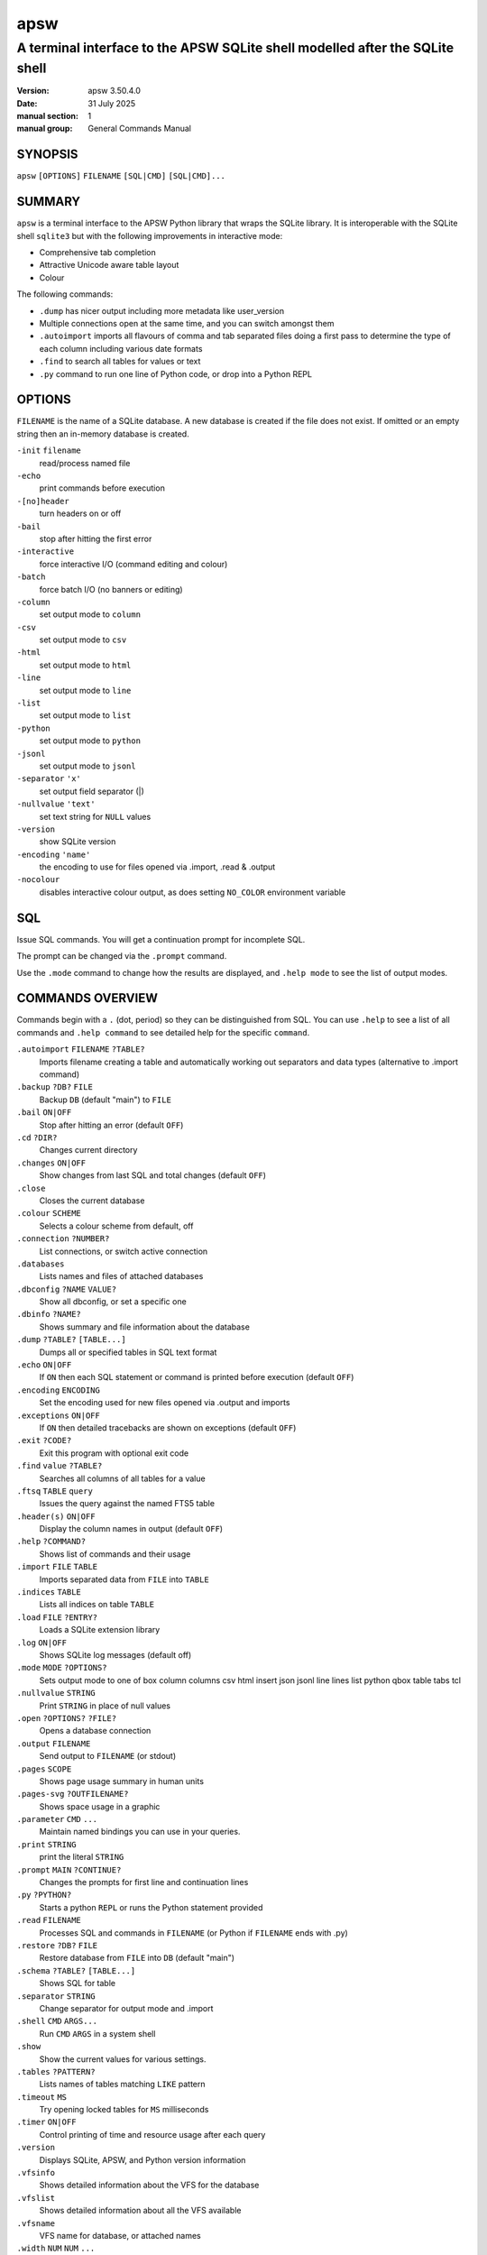 ====
apsw
====

-----------------------------------------------------------------------------
A terminal interface to the APSW SQLite shell modelled after the SQLite shell
-----------------------------------------------------------------------------

:version: apsw 3.50.4.0
:date: 31 July 2025
:manual section: 1
:manual group: General Commands Manual

SYNOPSIS
========

``apsw``  ``[OPTIONS]`` ``FILENAME`` ``[SQL|CMD]`` ``[SQL|CMD]...``

SUMMARY
=======

``apsw`` is a terminal interface to the APSW Python library that wraps
the SQLite library.  It is interoperable with the SQLite shell
``sqlite3`` but with the following improvements in interactive mode:

* Comprehensive tab completion
* Attractive Unicode aware table layout
* Colour

The following commands:

* ``.dump`` has nicer output including more metadata like user_version
* Multiple connections open at the same time, and you can switch
  amongst them
* ``.autoimport`` imports all flavours of comma and tab separated
  files doing a first pass to determine the type of each column
  including various date formats
* ``.find`` to search all tables for values or text
* ``.py`` command to run one line of Python code, or drop into a
  Python REPL

OPTIONS
=======

.. options-begin:

``FILENAME`` is the name of a SQLite database. A new database is
created if the file does not exist. If omitted or an empty
string then an in-memory database is created.

``-init`` ``filename``
    read/process named file
    
``-echo``
    print commands before execution
    
``-[no]header``
    turn headers on or off
    
``-bail``
    stop after hitting the first error
    
``-interactive``
    force interactive I/O (command editing and colour)
    
``-batch``
    force batch I/O (no banners or editing)
    
``-column``
    set output mode to ``column``
    
``-csv``
    set output mode to ``csv``
    
``-html``
    set output mode to ``html``
    
``-line``
    set output mode to ``line``
    
``-list``
    set output mode to ``list``
    
``-python``
    set output mode to ``python``
    
``-jsonl``
    set output mode to ``jsonl``
    
``-separator`` ``'x'``
    set output field separator (|)
    
``-nullvalue`` ``'text'``
    set text string for ``NULL`` values
    
``-version``
    show SQLite version
    
``-encoding`` ``'name'``
    the encoding to use for files opened via .import, .read & .output
    
``-nocolour``
    disables interactive colour output, as does setting ``NO_COLOR`` environment
    variable
    


.. options-end:

SQL
===

Issue SQL commands.  You will get a continuation prompt for incomplete
SQL.

The prompt can be changed via the ``.prompt`` command.

Use the ``.mode`` command to change how the results are displayed,
and ``.help mode`` to see the list of output modes.

COMMANDS OVERVIEW
=================

Commands begin with a ``.`` (dot, period) so they can be distinguished
from SQL.  You can use ``.help`` to see a list of all commands and
``.help command`` to see detailed help for the specific ``command``.

.. commands-begin:

``.autoimport`` ``FILENAME`` ``?TABLE?``
    Imports filename creating a table and automatically working out separators and
    data types (alternative to .import command)
    
``.backup`` ``?DB?`` ``FILE``
    Backup ``DB`` (default "main") to ``FILE``
    
``.bail`` ``ON|OFF``
    Stop after hitting an error (default ``OFF``)
    
``.cd`` ``?DIR?``
    Changes current directory
    
``.changes`` ``ON|OFF``
    Show changes from last SQL and total changes (default ``OFF``)
    
``.close``
    Closes the current database
    
``.colour`` ``SCHEME``
    Selects a colour scheme from default, off
    
``.connection`` ``?NUMBER?``
    List connections, or switch active connection
    
``.databases``
    Lists names and files of attached databases
    
``.dbconfig`` ``?NAME`` ``VALUE?``
    Show all dbconfig, or set a specific one
    
``.dbinfo`` ``?NAME?``
    Shows summary and file information about the database
    
``.dump`` ``?TABLE?`` ``[TABLE...]``
    Dumps all or specified tables in SQL text format
    
``.echo`` ``ON|OFF``
    If ``ON`` then each SQL statement or command is printed before execution
    (default ``OFF``)
    
``.encoding`` ``ENCODING``
    Set the encoding used for new files opened via .output and imports
    
``.exceptions`` ``ON|OFF``
    If ``ON`` then detailed tracebacks are shown on exceptions (default ``OFF``)
    
``.exit`` ``?CODE?``
    Exit this program with optional exit code
    
``.find`` ``value`` ``?TABLE?``
    Searches all columns of all tables for a value
    
``.ftsq`` ``TABLE`` ``query``
    Issues the query against the named FTS5 table
    
``.header(s)`` ``ON|OFF``
    Display the column names in output (default ``OFF``)
    
``.help`` ``?COMMAND?``
    Shows list of commands and their usage
    
``.import`` ``FILE`` ``TABLE``
    Imports separated data from ``FILE`` into ``TABLE``
    
``.indices`` ``TABLE``
    Lists all indices on table ``TABLE``
    
``.load`` ``FILE`` ``?ENTRY?``
    Loads a SQLite extension library
    
``.log`` ``ON|OFF``
    Shows SQLite log messages (default off)
    
``.mode`` ``MODE`` ``?OPTIONS?``
    Sets output mode to one of box column columns csv html insert json jsonl line
    lines list python qbox table tabs tcl
    
``.nullvalue`` ``STRING``
    Print ``STRING`` in place of null values
    
``.open`` ``?OPTIONS?`` ``?FILE?``
    Opens a database connection
    
``.output`` ``FILENAME``
    Send output to ``FILENAME`` (or stdout)
    
``.pages`` ``SCOPE``
    Shows page usage summary in human units
    
``.pages-svg`` ``?OUTFILENAME?``
    Shows space usage in a graphic
    
``.parameter`` ``CMD`` ``...``
    Maintain named bindings you can use in your queries.
    
``.print`` ``STRING``
    print the literal ``STRING``
    
``.prompt`` ``MAIN`` ``?CONTINUE?``
    Changes the prompts for first line and continuation lines
    
``.py`` ``?PYTHON?``
    Starts a python ``REPL`` or runs the Python statement provided
    
``.read`` ``FILENAME``
    Processes SQL and commands in ``FILENAME`` (or Python if ``FILENAME`` ends with
    .py)
    
``.restore`` ``?DB?`` ``FILE``
    Restore database from ``FILE`` into ``DB`` (default "main")
    
``.schema`` ``?TABLE?`` ``[TABLE...]``
    Shows SQL for table
    
``.separator`` ``STRING``
    Change separator for output mode and .import
    
``.shell`` ``CMD`` ``ARGS...``
    Run ``CMD`` ``ARGS`` in a system shell
    
``.show``
    Show the current values for various settings.
    
``.tables`` ``?PATTERN?``
    Lists names of tables matching ``LIKE`` pattern
    
``.timeout`` ``MS``
    Try opening locked tables for ``MS`` milliseconds
    
``.timer`` ``ON|OFF``
    Control printing of time and resource usage after each query
    
``.version``
    Displays SQLite, APSW, and Python version information
    
``.vfsinfo``
    Shows detailed information about the VFS for the database
    
``.vfslist``
    Shows detailed information about all the VFS available
    
``.vfsname``
    VFS name for database, or attached names
    
``.width`` ``NUM`` ``NUM`` ``...``
    Set the column widths for "column" mode
    

COMMANDS
========

.autoimport FILENAME ?TABLE?
----------------------------

Imports filename creating a table and automatically working out separators and
data types (alternative to .import command)

The import command requires that you precisely pre-setup the table and schema,
and set the data separators (eg commas or tabs).  This command figures out the
separator and csv dialect automatically.  There must be at least two columns and
two rows.

If the table is not specified then the basename of the file will be used.

Additionally the type of the contents of each column is also deduced - for
example if it is a number or date.  Empty values are turned into nulls.  Dates
are normalized into ``YYYY``-``MM``-``DD`` format and DateTime are normalized
into ISO8601 format to allow easy sorting and searching.  4 digit years must be
used to detect dates.  US (swapped day and month) versus rest of the world is
also detected providing there is at least one value that resolves the ambiguity.

Care is taken to ensure that columns looking like numbers are only treated as
numbers if they do not have unnecessary leading zeroes or plus signs.  This is
to avoid treating phone numbers and similar number like strings as integers.

This command can take quite some time on large files as they are effectively
imported twice.  The first time is to determine the format and the types for
each column while the second pass actually imports the data.


.backup ?DB? FILE
-----------------

Backup ``DB`` (default "main") to ``FILE``

Copies the contents of the current database to ``FILE`` overwriting whatever was
in ``FILE``.  If you have attached databases then you can specify their name
instead of the default of "main".

The backup is done at the page level - SQLite copies the pages as is.  There is
no round trip through SQL code.


.bail ON|OFF
------------

Stop after hitting an error (default ``OFF``)

If an error is encountered while processing commands or SQL then exit.  (Note
this is different than SQLite shell which only exits for errors in SQL.)


.cd ?DIR?
---------

Changes current directory

If no directory supplied then change to home directory


.changes ON|OFF
---------------

Show changes from last SQL and total changes (default ``OFF``)

After executing SQL that makes changes, the number of affected rows is displayed
as well as a running count of all changes.


.close
------

Closes the current database

Use .open to open a database, or .connection to switch to another connection


.colour SCHEME
--------------

Selects a colour scheme from default, off

If using a colour terminal in interactive mode then output is automatically
coloured to make it more readable.  Use ``off`` to turn off colour, and no name
or ``default`` for the default colour scheme.


.connection ?NUMBER?
--------------------

List connections, or switch active connection

This covers all connections, not just those started in this shell.  Closed
connections are not shown.

For each connection, its index for switching active connection, (VFS used),
"filename", and open flags are shown.


.databases
----------

Lists names and files of attached databases

.dbconfig ?NAME VALUE?
----------------------

Show all dbconfig, or set a specific one

With no arguments lists all settings.  Supply a name and integer value to
change.  For example::

    .dbconfig enable_fkey 1


.dbinfo ?NAME?
--------------

Shows summary and file information about the database

This includes the numbers of tables, indices etc, as well as fields from the
file headers.

``NAME`` defaults to ``main``, and can be the attached name of a database.


.dump ?TABLE? [TABLE...]
------------------------

Dumps all or specified tables in SQL text format

The table name is treated as like pattern so you can use ``%`` as a wildcard.
You can use dump to make a text based backup of the database.  It is also useful
for comparing differences or making the data available to other databases.
Indices and triggers for the table(s) are also dumped.  Finally views matching
the table pattern name are dumped.

Note that if you are dumping virtual tables such as used by the FTS5 module then
they may use other tables to store information.  For example if you create a
FTS5 table named *recipes* then it also creates *recipes_content*,
*recipes_segdir* etc.  Consequently to dump this example correctly use::

   .dump recipes recipes_%

If the database is empty or no tables/views match then there is no output.


.echo ON|OFF
------------

If ``ON`` then each SQL statement or command is printed before execution
(default ``OFF``)

The SQL statement or command is sent to error output so that it is not
intermingled with regular output.


.encoding ENCODING
------------------

Set the encoding used for new files opened via .output and imports

SQLite and APSW/Python work internally using Unicode and characters. Files
however are a sequence of bytes.  An encoding describes how to convert between
bytes and characters.  The default encoding is utf8 and that is generally the
best value to use when other programs give you a choice.

You can also specify an error handler.  For example `cp437:replace` will use
code page 437 and any Unicode codepoints not present in cp437 will be replaced
(typically with something like a question mark).  Other error handlers include
`ignore`, `strict` (default) and `xmlcharrefreplace`.

This command affects files opened after setting the encoding as well as imports.


.exceptions ON|OFF
------------------

If ``ON`` then detailed tracebacks are shown on exceptions (default ``OFF``)

Normally when an exception occurs the error string only is displayed.  However
it is sometimes useful to get a full traceback.  An example would be when you
are developing virtual tables and using the shell to exercise them.  In addition
to displaying each stack frame, the local variables within each frame are also
displayed.


.exit ?CODE?
------------

Exit this program with optional exit code

.find value ?TABLE?
-------------------

Searches all columns of all tables for a value

The find command helps you locate data across your database for example to find
a string or any references to an id.

You can specify a like pattern to limit the search to a subset of tables (eg
specifying ``CUSTOMER%`` for all tables beginning with ``CUSTOMER``).

The value will be treated as a string and/or integer if possible.  If value
contains ``%`` or ``_`` then it is also treated as a like pattern.

This command can take a long time to execute needing to scan all of the relevant
tables, rows, and columns.


.ftsq TABLE query
-----------------

Issues the query against the named FTS5 table

The top 20 results are shown.  Text after the table name is used exactly as the
query - do not extra shell quote it.


.header(s) ON|OFF
-----------------

Display the column names in output (default ``OFF``)

.help ?COMMAND?
---------------

Shows list of commands and their usage

If ``COMMAND`` is specified then shows detail about that ``COMMAND``. ``.help
all`` will show detailed help about all commands.


.import FILE TABLE
------------------

Imports separated data from ``FILE`` into ``TABLE``

Reads data from the file into the named table using the current separator and
encoding.  For example if the separator is currently a comma then the file
should be CSV (comma separated values).

All values read in are supplied to SQLite as strings.  If you want SQLite to
treat them as other types then declare your columns appropriately.  For example
declaring a column ``REAL`` will result in the values being stored as floating
point if they can be safely converted.

Another alternative is to create a temporary table, insert the values into that
and then use casting.::

  CREATE TEMPORARY TABLE import(a,b,c);
  .import filename import
  CREATE TABLE final AS SELECT cast(a as BLOB), cast(b as INTEGER),
       cast(c as CHAR) from import;
  DROP TABLE import;

You can also get more sophisticated using the SQL ``CASE`` operator.  For
example this will turn zero length strings into null::

  SELECT CASE col WHEN '' THEN null ELSE col END FROM ...


.indices TABLE
--------------

Lists all indices on table ``TABLE``

.load FILE ?ENTRY?
------------------

Loads a SQLite extension library

Note: Extension loading may not be enabled in the SQLite library version you are
using.

By default sqlite3_extension_init is called in the library but you can specify
an alternate entry point.

If you get an error about the extension not being found you may need to
explicitly specify the directory.  For example if it is in the current directory
then use::

  .load ./extension.so


.log ON|OFF
-----------

Shows SQLite log messages (default off)

.mode MODE ?OPTIONS?
--------------------

Sets output mode to one of box column columns csv html insert json jsonl line
lines list python qbox table tabs tcl

box: Outputs using line drawing and auto sizing columns

columns: Items left aligned in space padded columns. They are truncated if they
do not fit. If the width hasn't been specified for a column then 10 is used
unless the column name (header) is longer in which case that width is used. Use
the .width command to change column sizes.

csv: Items in csv format (comma separated). Use tabs mode for tab separated. You
can use the .separator command to use a different one after switching mode. A
separator of comma uses double quotes for quoting while other separators do not
do any quoting. The Python csv library used for this only supports single
character separators.

html: HTML table style

insert: Lines as SQL insert statements. The table name is "table" unless you
specified a different one as the second parameter to the .mode command.

json: Output a JSON array. Blobs are output as base64 encoded strings.

jsonl: Output as JSON objects, newline separated. Blobs are output as base64
encoded strings.

lines: One value per line in the form 'column = value' with a blank line between
rows.

list: All items on one line with separator

python: Tuples in Python source form for each row

qbox: Outputs using line drawing and auto sizing columns quoting values

table: Outputs using ascii line drawing and strongly sanitized text

tcl: Outputs TCL/C style strings using current separator


.nullvalue STRING
-----------------

Print ``STRING`` in place of null values

This affects textual output modes like column and list and sets how SQL null
values are shown.  The default is a zero length string.  Insert mode and dumps
are not affected by this setting.  You can use double quotes to supply a zero
length string.  For example::

  .nullvalue ""         # the default
  .nullvalue <NULL>     # rather obvious
  .nullvalue " \\t "     # A tab surrounded by spaces


.open ?OPTIONS? ?FILE?
----------------------

Opens a database connection

Options are:

--wipe         Closes any existing connections in this process referring to
               the same file and deletes the database file, journals etc
               before opening

--vfs VFS      Which vfs to use when opening

--flags FLAGS  Open flags to use, in lower or upper case.  Use | to
               combine. Default is  READWRITE|CREATE|URI

If ``FILE`` is omitted then a memory database is opened


.output FILENAME
----------------

Send output to ``FILENAME`` (or stdout)

If the ``FILENAME`` is ``stdout`` then output is sent to standard output from
when the shell was started.  The file is opened using the current encoding
(change with ``encoding`` command).


.pages SCOPE
------------

Shows page usage summary in human units

``SCOPE`` is a number 0, 1, or 2.

0 - shows the database as a whole. 1 - groups by each table, including its
indices.  2 - shows each table and index separately.


.pages-svg ?OUTFILENAME?
------------------------

Shows space usage in a graphic

If you do not specify a filename, then a temporary file is created and the
browser invoked to show it.


.parameter CMD ...
------------------

Maintain named bindings you can use in your queries.

Specify a subcommand::

   list            -- shows current bindings
   clear           -- deletes all bindings
   unset NAME      -- deletes named binding
   set NAME VALUE  -- sets binding to VALUE

The value must be a valid SQL literal or expression.  For example `3` will be an
integer 3 while ``'3'`` will be a string.

Example:::

  .parameter set floor 10.99
  .parameter set text 'Acme''s Glove'
  SELECT * FROM sales WHERE price > $floor AND description != $text;


.print STRING
-------------

print the literal ``STRING``

If more than one argument is supplied then they are printed space separated.
You can use backslash escapes such as \\n and \\t.


.prompt MAIN ?CONTINUE?
-----------------------

Changes the prompts for first line and continuation lines

The default is to print 'sqlite> ' for the main prompt where you can enter a dot
command or a SQL statement.  If the SQL statement is not complete then you are
prompted for more using the continuation prompt which defaults to ' ..> '.
Example::

  .prompt "command> " "more command> "

You can use backslash escapes such as \\n and \\t.


.py ?PYTHON?
------------

Starts a python ``REPL`` or runs the Python statement provided

The namespace provided includes ``apsw`` for the module, ``shell`` for this
shell and ``db`` for the current database.

Using the .output command does not affect output from this command.  You can
write to `shell.stdout` and `shell.stderr`.


.read FILENAME
--------------

Processes SQL and commands in ``FILENAME`` (or Python if ``FILENAME`` ends with
.py)

Treats the specified file as input (a mixture or SQL and/or dot commands).  If
the filename ends in .py then it is treated as Python code instead.

For Python code the symbol ``db`` refers to the current database, ``shell``
refers to the instance of the shell and ``apsw`` is the apsw module.


.restore ?DB? FILE
------------------

Restore database from ``FILE`` into ``DB`` (default "main")

Copies the contents of ``FILE`` to the current database (default "main"). The
backup is done at the page level - SQLite copies the pages as is.  There is no
round trip through SQL code.


.schema ?TABLE? [TABLE...]
--------------------------

Shows SQL for table

If you give one or more tables then their schema is listed (including indices).
If you don't specify any then all schemas are listed. ``TABLE`` is a like
pattern so you can use ``%`` for wildcards.


.separator STRING
-----------------

Change separator for output mode and .import

You can use quotes and backslashes.  For example to set the separator to space
tab space you can use::

  .separator " \\t "

The setting is automatically changed when you switch to csv or tabs output mode.
You should also set it before doing an import (ie , for CSV and \\t for TSV).


.shell CMD ARGS...
------------------

Run ``CMD`` ``ARGS`` in a system shell

Note that output goes to the process standard output, not whatever the shell
.output command has configured.


.show
-----

Show the current values for various settings.

.tables ?PATTERN?
-----------------

Lists names of tables matching ``LIKE`` pattern

This also returns views.


.timeout MS
-----------

Try opening locked tables for ``MS`` milliseconds

If a database is locked by another process SQLite will keep retrying.  This sets
how many thousandths of a second it will keep trying for.  If you supply zero or
a negative number then all busy handlers are disabled.


.timer ON|OFF
-------------

Control printing of time and resource usage after each query

The values displayed are in seconds when shown as floating point or an absolute
count.  Only items that have changed since starting the query are shown.  On
non-Windows platforms considerably more information can be shown.  SQLite
statistics are also included.


.version
--------

Displays SQLite, APSW, and Python version information

.vfsinfo
--------

Shows detailed information about the VFS for the database

.vfslist
--------

Shows detailed information about all the VFS available

.vfsname
--------

VFS name for database, or attached names

.width NUM NUM ...
------------------

Set the column widths for "column" mode

In "column" output mode, each column is a fixed width with values truncated to
fit.  Specify new widths using this command.  Use a negative number to right
justify and zero for default column width.



.. commands-end:

SEE ALSO
========

https://rogerbinns.github.io/apsw/

   APSW HTML documentation

https://github.com/rogerbinns/apsw

   APSW source repository

https://sqlite.org/cli.html

   SQLite's terminal interface

.. copyright-begin:

COPYRIGHT AND LICENSE
=====================

Copyright (C) 2004-2025 `Roger Binns <https://www.rogerbinns.com>`__


This software is provided 'as-is', without any express or implied
warranty. In no event will the authors be held liable for any damages
arising from the use of this software.

Permission is granted to anyone to use this software for any purpose,
including commercial applications, and to alter it and redistribute it
freely, subject to the following restrictions:

* The origin of this software must not be misrepresented; you must not
  claim that you wrote the original software. If you use this software
  in a product, an acknowledgment in the product documentation would be
  appreciated but is not required.

* Altered source versions must be plainly marked as such, and must not
  be misrepresented as being the original software.

* This notice may not be removed or altered from any source
  distribution.


Alternatively you may strike the license above and use it under any
OSI approved open source license such as those listed at
https://opensource.org/licenses/alphabetical

SPDX-License-Identifier: any-OSI

.. copyright-end:
